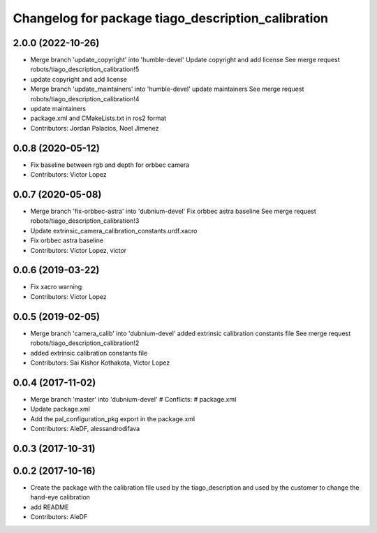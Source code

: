 ^^^^^^^^^^^^^^^^^^^^^^^^^^^^^^^^^^^^^^^^^^^^^^^^^^^
Changelog for package tiago_description_calibration
^^^^^^^^^^^^^^^^^^^^^^^^^^^^^^^^^^^^^^^^^^^^^^^^^^^

2.0.0 (2022-10-26)
------------------
* Merge branch 'update_copyright' into 'humble-devel'
  Update copyright and add license
  See merge request robots/tiago_description_calibration!5
* update copyright and add license
* Merge branch 'update_maintainers' into 'humble-devel'
  update maintainers
  See merge request robots/tiago_description_calibration!4
* update maintainers
* package.xml and CMakeLists.txt in ros2 format
* Contributors: Jordan Palacios, Noel Jimenez

0.0.8 (2020-05-12)
------------------
* Fix baseline between rgb and depth for orbbec camera
* Contributors: Victor Lopez

0.0.7 (2020-05-08)
------------------
* Merge branch 'fix-orbbec-astra' into 'dubnium-devel'
  Fix orbbec astra baseline
  See merge request robots/tiago_description_calibration!3
* Update extrinsic_camera_calibration_constants.urdf.xacro
* Fix orbbec astra baseline
* Contributors: Victor Lopez, victor

0.0.6 (2019-03-22)
------------------
* Fix xacro warning
* Contributors: Victor Lopez

0.0.5 (2019-02-05)
------------------
* Merge branch 'camera_calib' into 'dubnium-devel'
  added extrinsic calibration constants file
  See merge request robots/tiago_description_calibration!2
* added extrinsic calibration constants file
* Contributors: Sai Kishor Kothakota, Victor Lopez

0.0.4 (2017-11-02)
------------------
* Merge branch 'master' into 'dubnium-devel'
  # Conflicts:
  #   package.xml
* Update package.xml
* Add the pal_configuration_pkg export in the package.xml
* Contributors: AleDF, alessandrodifava

0.0.3 (2017-10-31)
------------------

0.0.2 (2017-10-16)
------------------
* Create the package with the calibration file used by the tiago_description and used by the customer to change the hand-eye calibration
* add README
* Contributors: AleDF
